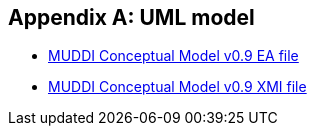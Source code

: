 [appendix]
== UML model

* https://portal.opengeospatial.org/files/?artifact_id=90837[MUDDI Conceptual Model v0.9 EA file]
* https://portal.opengeospatial.org/files/?artifact_id=90837&version=1&format=xml[MUDDI Conceptual Model v0.9 XMI file]
